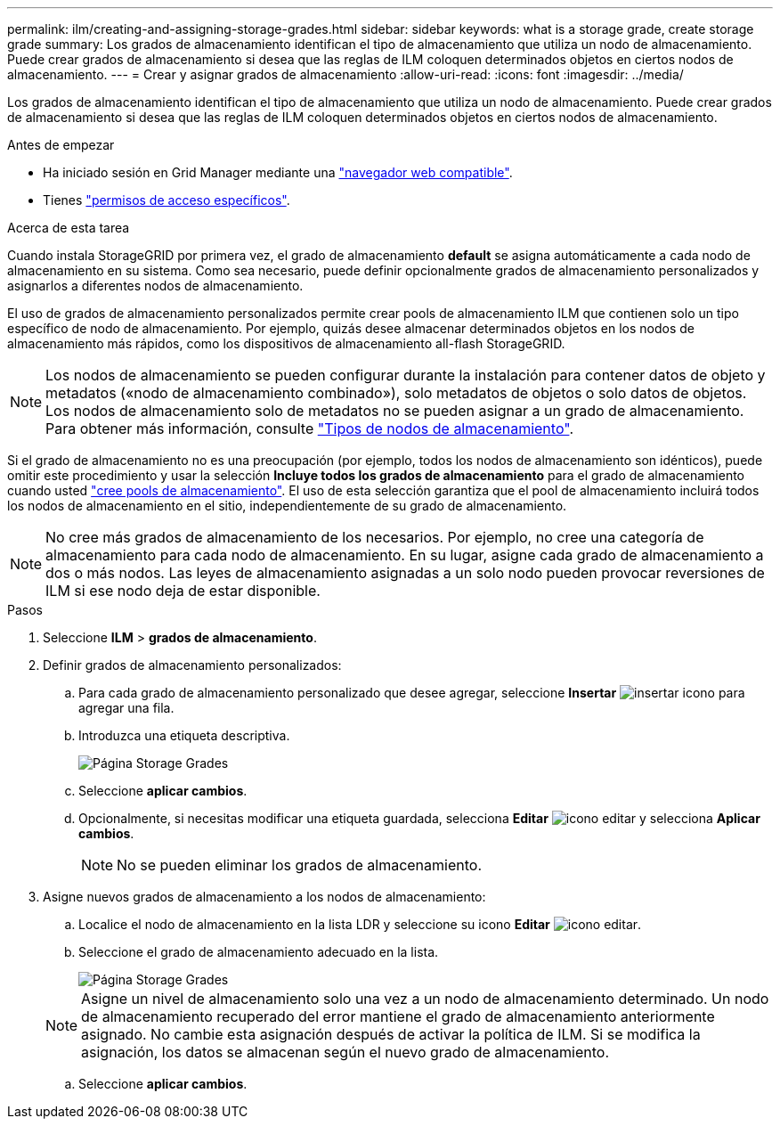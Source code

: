 ---
permalink: ilm/creating-and-assigning-storage-grades.html 
sidebar: sidebar 
keywords: what is a storage grade, create storage grade 
summary: Los grados de almacenamiento identifican el tipo de almacenamiento que utiliza un nodo de almacenamiento. Puede crear grados de almacenamiento si desea que las reglas de ILM coloquen determinados objetos en ciertos nodos de almacenamiento. 
---
= Crear y asignar grados de almacenamiento
:allow-uri-read: 
:icons: font
:imagesdir: ../media/


[role="lead"]
Los grados de almacenamiento identifican el tipo de almacenamiento que utiliza un nodo de almacenamiento. Puede crear grados de almacenamiento si desea que las reglas de ILM coloquen determinados objetos en ciertos nodos de almacenamiento.

.Antes de empezar
* Ha iniciado sesión en Grid Manager mediante una link:../admin/web-browser-requirements.html["navegador web compatible"].
* Tienes link:../admin/admin-group-permissions.html["permisos de acceso específicos"].


.Acerca de esta tarea
Cuando instala StorageGRID por primera vez, el grado de almacenamiento *default* se asigna automáticamente a cada nodo de almacenamiento en su sistema. Como sea necesario, puede definir opcionalmente grados de almacenamiento personalizados y asignarlos a diferentes nodos de almacenamiento.

El uso de grados de almacenamiento personalizados permite crear pools de almacenamiento ILM que contienen solo un tipo específico de nodo de almacenamiento. Por ejemplo, quizás desee almacenar determinados objetos en los nodos de almacenamiento más rápidos, como los dispositivos de almacenamiento all-flash StorageGRID.


NOTE: Los nodos de almacenamiento se pueden configurar durante la instalación para contener datos de objeto y metadatos («nodo de almacenamiento combinado»), solo metadatos de objetos o solo datos de objetos. Los nodos de almacenamiento solo de metadatos no se pueden asignar a un grado de almacenamiento. Para obtener más información, consulte link:../primer/what-storage-node-is.html#types-of-storage-nodes["Tipos de nodos de almacenamiento"].

Si el grado de almacenamiento no es una preocupación (por ejemplo, todos los nodos de almacenamiento son idénticos), puede omitir este procedimiento y usar la selección *Incluye todos los grados de almacenamiento* para el grado de almacenamiento cuando usted link:creating-storage-pool.html["cree pools de almacenamiento"]. El uso de esta selección garantiza que el pool de almacenamiento incluirá todos los nodos de almacenamiento en el sitio, independientemente de su grado de almacenamiento.


NOTE: No cree más grados de almacenamiento de los necesarios. Por ejemplo, no cree una categoría de almacenamiento para cada nodo de almacenamiento. En su lugar, asigne cada grado de almacenamiento a dos o más nodos. Las leyes de almacenamiento asignadas a un solo nodo pueden provocar reversiones de ILM si ese nodo deja de estar disponible.

.Pasos
. Seleccione *ILM* > *grados de almacenamiento*.
. Definir grados de almacenamiento personalizados:
+
.. Para cada grado de almacenamiento personalizado que desee agregar, seleccione *Insertar* image:../media/icon_nms_insert.gif["insertar icono"] para agregar una fila.
.. Introduzca una etiqueta descriptiva.
+
image::../media/editing_storage_grades.gif[Página Storage Grades]

.. Seleccione *aplicar cambios*.
.. Opcionalmente, si necesitas modificar una etiqueta guardada, selecciona *Editar* image:../media/icon_nms_edit.gif["icono editar"] y selecciona *Aplicar cambios*.
+

NOTE: No se pueden eliminar los grados de almacenamiento.



. Asigne nuevos grados de almacenamiento a los nodos de almacenamiento:
+
.. Localice el nodo de almacenamiento en la lista LDR y seleccione su icono *Editar* image:../media/icon_nms_edit.gif["icono editar"].
.. Seleccione el grado de almacenamiento adecuado en la lista.
+
image::../media/assigning_storage_grades_to_storage_nodes.gif[Página Storage Grades]

+

NOTE: Asigne un nivel de almacenamiento solo una vez a un nodo de almacenamiento determinado. Un nodo de almacenamiento recuperado del error mantiene el grado de almacenamiento anteriormente asignado. No cambie esta asignación después de activar la política de ILM. Si se modifica la asignación, los datos se almacenan según el nuevo grado de almacenamiento.

.. Seleccione *aplicar cambios*.



